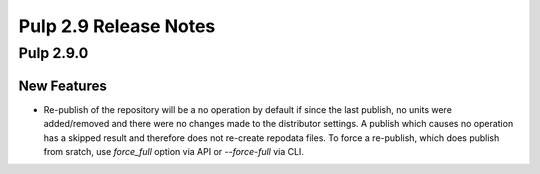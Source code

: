 ======================
Pulp 2.9 Release Notes
======================

Pulp 2.9.0
==========

New Features
------------

* Re-publish of the repository will be a no operation by default if since the last publish, no units
  were added/removed and there were no changes made to the distributor settings. A publish which
  causes no operation has a skipped result and therefore does not re-create repodata files.
  To force a re-publish, which does publish from sratch, use `force_full` option via API or
  `--force-full` via CLI.
